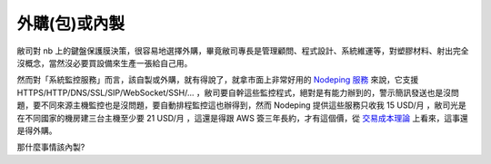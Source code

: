外購(包)或內製
================================================================================

敝司對 nb 上的鍵盤保護膜決策，很容易地選擇外購，畢竟敝司專長是管理顧問、程式設計、系統維運等，\
對塑膠材料、射出完全沒概念，當然沒必要買設備來生產一張給自己用。

然而對「系統監控服務」而言，該自製或外購，就有得說了，\
就拿市面上非常好用的 `Nodeping 服務 <https://www.nodeping.com/>`_ 來說，\
它支援 HTTPS/HTTP/DNS/SSL/SIP/WebSocket/SSH/... ，敝司要自幹這些監控程式，\
絕對是有能力辦到的，警示簡訊發送也是沒問題，要不同來源主機監控也是沒問題，\
要自動排程監控這也辦得到，然而 Nodeping 提供這些服務只收我 15 USD/月 ，\
敝司光是在不同國家的機房建三台主機至少要 21 USD/月 ，這還是得跟 AWS 簽三年長約，\
才有這個價，從 `交易成本理論 <http://wiki.mbalib.com/zh-tw/%E4%BA%A4%E6%98%93%E6%88%90%E6%9C%AC%E7%90%86%E8%AE%BA>`_ 上看來，\
這事還是得外購。

那什麼事情該內製?

.. more::

.. author:: default
.. categories:: chinese
.. tags:: business, transaction cost theory
.. comments::
